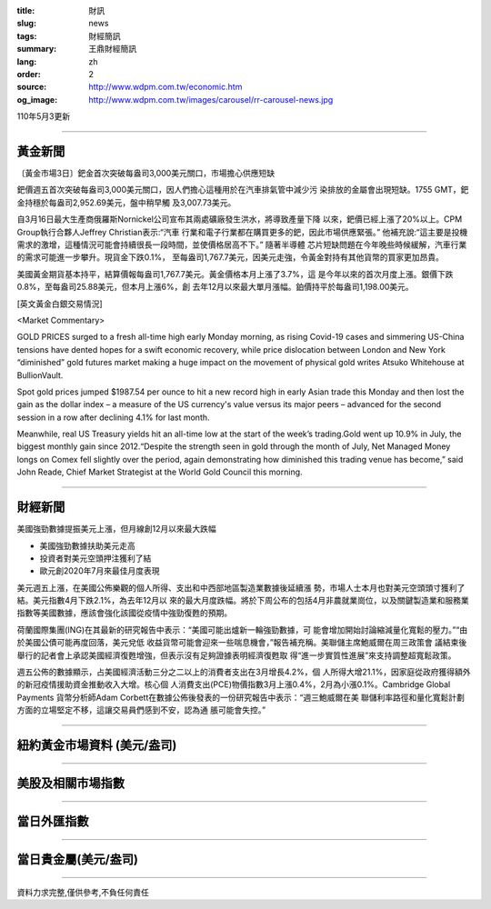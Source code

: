 :title: 財訊
:slug: news
:tags: 財經簡訊
:summary: 王鼎財經簡訊
:lang: zh
:order: 2
:source: http://www.wdpm.com.tw/economic.htm
:og_image: http://www.wdpm.com.tw/images/carousel/rr-carousel-news.jpg

110年5月3更新

----

黃金新聞
++++++++

〔黃金市場3日〕鈀金首次突破每盎司3,000美元關口，市場擔心供應短缺

鈀價週五首次突破每盎司3,000美元關口，因人們擔心這種用於在汽車排氣管中減少污
染排放的金屬會出現短缺。1755 GMT，鈀金持穩於每盎司2,952.69美元，盤中稍早觸
及3,007.73美元。

自3月16日最大生產商俄羅斯Nornickel公司宣布其兩處礦廠發生洪水，將導致產量下降
以來，鈀價已經上漲了20%以上。CPM Group執行合夥人Jeffrey Christian表示:“汽車
行業和電子行業都在購買更多的鈀，因此市場供應緊張。” 他補充說:“這主要是投機
需求的激增，這種情況可能會持續很長一段時間，並使價格居高不下。” 隨著半導體
芯片短缺問題在今年晚些時候緩解，汽車行業的需求可能進一步攀升。現貨金下跌0.1%，
至每盎司1,767.7美元，因美元走強，令黃金對持有其他貨幣的買家更加昂貴。

美國黃金期貨基本持平，結算價報每盎司1,767.7美元。黃金價格本月上漲了3.7%，這
是今年以來的首次月度上漲。銀價下跌0.8%，至每盎司25.88美元，但本月上漲6%，創
去年12月以來最大單月漲幅。鉑價持平於每盎司1,198.00美元。

































[英文黃金白銀交易情況]

<Market Commentary>

GOLD PRICES surged to a fresh all-time high early Monday morning, as 
rising Covid-19 cases and simmering US-China tensions have dented hopes 
for a swift economic recovery, while price dislocation between London and 
New York “diminished” gold futures market making a huge impact on the 
movement of physical gold writes Atsuko Whitehouse at BullionVault.
 
Spot gold prices jumped $1987.54 per ounce to hit a new record high in 
early Asian trade this Monday and then lost the gain as the dollar 
index – a measure of the US currency's value versus its major 
peers – advanced for the second session in a row after declining 4.1% 
for last month.
 
Meanwhile, real US Treasury yields hit an all-time low at the start of 
the week’s trading.Gold went up 10.9% in July, the biggest monthly gain 
since 2012.“Despite the strength seen in gold through the month of July, 
Net Managed Money longs on Comex fell slightly over the period, again 
demonstrating how diminished this trading venue has become,” said John 
Reade, Chief Market Strategist at the World Gold Council this morning.

----

財經新聞
++++++++
美國強勁數據提振美元上漲，但月線創12月以來最大跌幅

* 美國強勁數據扶助美元走高
* 投資者對美元空頭押注獲利了結
* 歐元創2020年7月來最佳月度表現

美元週五上漲，在美國公佈樂觀的個人所得、支出和中西部地區製造業數據後延續漲
勢，市場人士本月也對美元空頭頭寸獲利了結。美元指數4月下跌2.1%，為去年12月以
來的最大月度跌幅。將於下周公布的包括4月非農就業崗位，以及關鍵製造業和服務業
指數等美國數據，應該會強化該國從疫情中強勁復甦的預期。

荷蘭國際集團(ING)在其最新的研究報告中表示：“美國可能出爐新一輪強勁數據，可
能會增加開始討論縮減量化寬鬆的壓力。”“由於美國公債可能再度回落，美元兌低
收益貨幣可能會迎來一些喘息機會，”報告補充稱。美聯儲主席鮑威爾在周三政策會
議結束後舉行的記者會上承認美國經濟復甦增強，但表示沒有足夠證據表明經濟復甦取
得“進一步實質性進展”來支持調整超寬鬆政策。
    
週五公佈的數據顯示，占美國經濟活動三分之二以上的消費者支出在3月增長4.2%，個
人所得大增21.1%，因家庭從政府獲得額外的新冠疫情援助資金推動收入大增。核心個
人消費支出(PCE)物價指數3月上漲0.4%，2月為小漲0.1%。Cambridge Global Payments
貨幣分析師Adam Corbett在數據公佈後發表的一份研究報告中表示：“週三鮑威爾在美
聯儲利率路徑和量化寬鬆計劃方面的立場堅定不移，這讓交易員們感到不安，認為通
脹可能會失控。”

            




















----

紐約黃金市場資料 (美元/盎司)
++++++++++++++++++++++++++++

.. raw:: html

  <A HREF="http://www.kitco.com/connecting.html">
  <IMG SRC="http://www.kitconet.com/images/quotes_4b2.gif" BORDER="0" ALT="[Most Recent Quotes from www.kitco.com]">
  </A>

----

美股及相關市場指數
++++++++++++++++++

.. raw:: html

  <!-- TradingView Widget BEGIN -->
  <div class="tradingview-widget-container">
    <div class="tradingview-widget-container__widget"></div>
    <div class="tradingview-widget-copyright"><a href="https://tw.tradingview.com/markets/indices/" rel="noopener" target="_blank"><span class="blue-text">指數行情</span></a>由TradingView提供</div>
    <script type="text/javascript" src="https://s3.tradingview.com/external-embedding/embed-widget-market-quotes.js" async>
    {
    "title": "指數",
    "width": 770,
    "height": 450,
    "locale": "zh_TW",
    "symbolsGroups": [
      {
        "name": "美國和加拿大",
        "symbols": [
          {
            "name": "FOREXCOM:SPXUSD",
            "displayName": "標準普爾500"
          },
          {
            "name": "FOREXCOM:NSXUSD",
            "displayName": "納斯達克100指數"
          },
          {
            "name": "CME_MINI:ES1!",
            "displayName": "E-迷你 標普指數期貨"
          },
          {
            "name": "INDEX:DXY",
            "displayName": "美元指數"
          },
          {
            "name": "FOREXCOM:DJI",
            "displayName": "道瓊斯 30"
          }
        ]
      },
      {
        "name": "歐洲",
        "symbols": [
          {
            "name": "INDEX:SX5E",
            "displayName": "歐元藍籌50"
          },
          {
            "name": "FOREXCOM:UKXGBP",
            "displayName": "富時100"
          },
          {
            "name": "INDEX:DEU30",
            "displayName": "德國DAX指數"
          },
          {
            "name": "INDEX:CAC40",
            "displayName": "法國 CAC 40 指數"
          },
          {
            "name": "INDEX:SMI"
          }
        ]
      },
      {
        "name": "亞太",
        "symbols": [
          {
            "name": "INDEX:NKY",
            "displayName": "日經225"
          },
          {
            "name": "INDEX:HSI",
            "displayName": "恆生"
          },
          {
            "name": "BSE:SENSEX",
            "displayName": "印度孟買指數"
          },
          {
            "name": "BSE:BSE500"
          },
          {
            "name": "INDEX:KSIC",
            "displayName": "韓國Kospi綜合指數"
          }
        ]
      }
    ],
    "colorTheme": "light"
  }
    </script>
  </div>
  <!-- TradingView Widget END -->

----

當日外匯指數
++++++++++++

.. raw:: html

  <!-- TradingView Widget BEGIN -->
  <div class="tradingview-widget-container">
    <div class="tradingview-widget-container__widget"></div>
    <div class="tradingview-widget-copyright"><a href="https://tw.tradingview.com/markets/currencies/forex-cross-rates/" rel="noopener" target="_blank"><span class="blue-text">外匯匯率</span></a>由TradingView提供</div>
    <script type="text/javascript" src="https://s3.tradingview.com/external-embedding/embed-widget-forex-cross-rates.js" async>
    {
    "width": "100%",
    "height": "100%",
    "currencies": [
      "EUR",
      "USD",
      "JPY",
      "GBP",
      "CNY",
      "TWD"
    ],
    "isTransparent": false,
    "colorTheme": "light",
    "locale": "zh_TW"
  }
    </script>
  </div>
  <!-- TradingView Widget END -->

----

當日貴金屬(美元/盎司)
+++++++++++++++++++++

.. raw:: html 

  <A HREF="http://www.kitco.com/connecting.html">
  <IMG SRC="http://www.kitconet.com/images/quotes_7a.gif" BORDER="0" ALT="[Most Recent Quotes from www.kitco.com]">
  </A>

----

資料力求完整,僅供參考,不負任何責任
